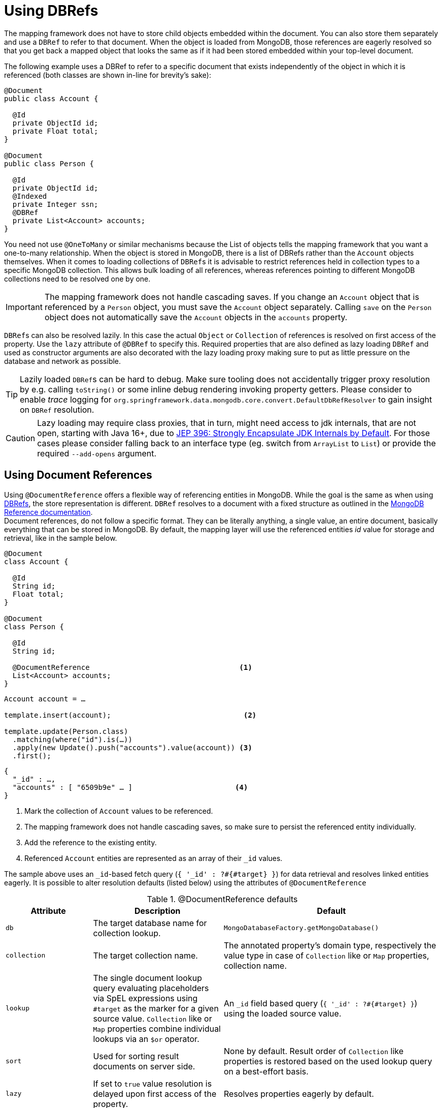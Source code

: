 [[mapping-usage-references]]
= Using DBRefs

The mapping framework does not have to store child objects embedded within the document.
You can also store them separately and use a `DBRef` to refer to that document.
When the object is loaded from MongoDB, those references are eagerly resolved so that you get back a mapped object that looks the same as if it had been stored embedded within your top-level document.

The following example uses a DBRef to refer to a specific document that exists independently of the object in which it is referenced (both classes are shown in-line for brevity's sake):

====
[source,java]
----
@Document
public class Account {

  @Id
  private ObjectId id;
  private Float total;
}

@Document
public class Person {

  @Id
  private ObjectId id;
  @Indexed
  private Integer ssn;
  @DBRef
  private List<Account> accounts;
}
----
====

You need not use `@OneToMany` or similar mechanisms because the List of objects tells the mapping framework that you want a one-to-many relationship.
When the object is stored in MongoDB, there is a list of DBRefs rather than the `Account` objects themselves.
When it comes to loading collections of ``DBRef``s it is advisable to restrict references held in collection types to a specific MongoDB collection.
This allows bulk loading of all references, whereas references pointing to different MongoDB collections need to be resolved one by one.

IMPORTANT: The mapping framework does not handle cascading saves.
If you change an `Account` object that is referenced by a `Person` object, you must save the `Account` object separately.
Calling `save` on the `Person` object does not automatically save the `Account` objects in the `accounts` property.

``DBRef``s can also be resolved lazily.
In this case the actual `Object` or `Collection` of references is resolved on first access of the property.
Use the `lazy` attribute of `@DBRef` to specify this.
Required properties that are also defined as lazy loading ``DBRef`` and used as constructor arguments are also decorated with the lazy loading proxy making sure to put as little pressure on the database and network as possible.

TIP: Lazily loaded ``DBRef``s can be hard to debug.
Make sure tooling does not accidentally trigger proxy resolution by e.g. calling `toString()` or some inline debug rendering invoking property getters.
Please consider to enable _trace_ logging for `org.springframework.data.mongodb.core.convert.DefaultDbRefResolver` to gain insight on `DBRef` resolution.

CAUTION: Lazy loading may require class proxies, that in turn, might need access to jdk internals, that are not open, starting with Java 16+, due to https://openjdk.java.net/jeps/396[JEP 396: Strongly Encapsulate JDK Internals by Default].
For those cases please consider falling back to an interface type (eg. switch from `ArrayList` to `List`) or provide the required `--add-opens` argument.

[[mapping-usage.document-references]]
== Using Document References

Using `@DocumentReference` offers a flexible way of referencing entities in MongoDB.
While the goal is the same as when using xref:mongodb/mapping/document-references.adoc[DBRefs], the store representation is different.
`DBRef` resolves to a document with a fixed structure as outlined in the https://docs.mongodb.com/manual/reference/database-references/[MongoDB Reference documentation]. +
Document references, do not follow a specific format.
They can be literally anything, a single value, an entire document, basically everything that can be stored in MongoDB.
By default, the mapping layer will use the referenced entities _id_ value for storage and retrieval, like in the sample below.

====
[source,java]
----
@Document
class Account {

  @Id
  String id;
  Float total;
}

@Document
class Person {

  @Id
  String id;

  @DocumentReference                                   <1>
  List<Account> accounts;
}
----

[source,java]
----
Account account = …

template.insert(account);                               <2>

template.update(Person.class)
  .matching(where("id").is(…))
  .apply(new Update().push("accounts").value(account)) <3>
  .first();
----

[source,json]
----
{
  "_id" : …,
  "accounts" : [ "6509b9e" … ]                        <4>
}
----
<1> Mark the collection of `Account` values to be referenced.
<2> The mapping framework does not handle cascading saves, so make sure to persist the referenced entity individually.
<3> Add the reference to the existing entity.
<4> Referenced `Account` entities are represented as an array of their `_id` values.
====

The sample above uses an ``_id``-based fetch query (`{ '_id' : ?#{#target} }`) for data retrieval and resolves linked entities eagerly.
It is possible to alter resolution defaults (listed below) using the attributes of `@DocumentReference`

.@DocumentReference defaults
[cols="2,3,5",options="header"]
|===
| Attribute | Description | Default

| `db`
| The target database name for collection lookup.
| `MongoDatabaseFactory.getMongoDatabase()`

| `collection`
| The target collection name.
| The annotated property's domain type, respectively the value type in case of `Collection` like or `Map` properties, collection name.

| `lookup`
| The single document lookup query evaluating placeholders via SpEL expressions using `#target` as the marker for a given source value. `Collection` like or `Map` properties combine individual lookups via an `$or` operator.
| An `_id` field based query (`{ '_id' : ?#{#target} }`) using the loaded source value.

| `sort`
| Used for sorting result documents on server side.
| None by default.
Result order of `Collection` like properties is restored based on the used lookup query on a best-effort basis.

| `lazy`
| If set to `true` value resolution is delayed upon first access of the property.
| Resolves properties eagerly by default.
|===

CAUTION: Lazy loading may require class proxies, that in turn, might need access to jdk internals, that are not open, starting with Java 16+, due to https://openjdk.java.net/jeps/396[JEP 396: Strongly Encapsulate JDK Internals by Default].
For those cases please consider falling back to an interface type (eg. switch from `ArrayList` to `List`) or provide the required `--add-opens` argument.

`@DocumentReference(lookup)` allows defining filter queries that can be different from the `_id` field and therefore offer a flexible way of defining references between entities as demonstrated in the sample below, where the `Publisher` of a book is referenced by its acronym instead of the internal `id`.

====
[source,java]
----
@Document
class Book {

  @Id
  ObjectId id;
  String title;
  List<String> author;

  @Field("publisher_ac")
  @DocumentReference(lookup = "{ 'acronym' : ?#{#target} }") <1>
  Publisher publisher;
}

@Document
class Publisher {

  @Id
  ObjectId id;
  String acronym;                                            <1>
  String name;

  @DocumentReference(lazy = true)                            <2>
  List<Book> books;

}
----

.`Book` document
[source,json]
----
{
  "_id" : 9a48e32,
  "title" : "The Warded Man",
  "author" : ["Peter V. Brett"],
  "publisher_ac" : "DR"
}
----

.`Publisher` document
[source,json]
----
{
  "_id" : 1a23e45,
  "acronym" : "DR",
  "name" : "Del Rey",
  …
}
----
<1> Use the `acronym` field to query for entities in the `Publisher` collection.
<2> Lazy load back references to the `Book` collection.
====

The above snippet shows the reading side of things when working with custom referenced objects.
Writing requires a bit of additional setup as the mapping information do not express where `#target` stems from.
The mapping layer requires registration of a `Converter` between the target document and `DocumentPointer`, like the one below:

====
[source,java]
----
@WritingConverter
class PublisherReferenceConverter implements Converter<Publisher, DocumentPointer<String>> {

	@Override
	public DocumentPointer<String> convert(Publisher source) {
		return () -> source.getAcronym();
	}
}
----
====

If no `DocumentPointer` converter is provided the target reference document can be computed based on the given lookup query.
In this case the association target properties are evaluated as shown in the following sample.

====
[source,java]
----
@Document
class Book {

  @Id
  ObjectId id;
  String title;
  List<String> author;

  @DocumentReference(lookup = "{ 'acronym' : ?#{acc} }") <1> <2>
  Publisher publisher;
}

@Document
class Publisher {

  @Id
  ObjectId id;
  String acronym;                                        <1>
  String name;

  // ...
}
----

[source,json]
----
{
  "_id" : 9a48e32,
  "title" : "The Warded Man",
  "author" : ["Peter V. Brett"],
  "publisher" : {
    "acc" : "DOC"
  }
}
----
<1> Use the `acronym` field to query for entities in the `Publisher` collection.
<2> The field value placeholders of the lookup query (like `acc`) is used to form the reference document.
====

It is also possible to model relational style _One-To-Many_ references using a combination of `@ReadonlyProperty` and `@DocumentReference`.
This approach allows link types without storing the linking values within the owning document but rather on the referencing document as shown in the example below.

====
[source,java]
----
@Document
class Book {

  @Id
  ObjectId id;
  String title;
  List<String> author;

  ObjectId publisherId;                                        <1>
}

@Document
class Publisher {

  @Id
  ObjectId id;
  String acronym;
  String name;

  @ReadOnlyProperty                                            <2>
  @DocumentReference(lookup="{'publisherId':?#{#self._id} }")  <3>
  List<Book> books;
}
----

.`Book` document
[source,json]
----
{
  "_id" : 9a48e32,
  "title" : "The Warded Man",
  "author" : ["Peter V. Brett"],
  "publisherId" : 8cfb002
}
----

.`Publisher` document
[source,json]
----
{
  "_id" : 8cfb002,
  "acronym" : "DR",
  "name" : "Del Rey"
}
----
<1> Set up the link from `Book` (reference) to `Publisher` (owner) by storing the `Publisher.id` within the `Book` document.
<2> Mark the property holding the references to be readonly.
This prevents storing references to individual ``Book``s with the `Publisher` document.
<3> Use the `#self` variable to access values within the `Publisher` document and in this retrieve `Books` with matching `publisherId`.
====

With all the above in place it is possible to model all kind of associations between entities.
Have a look at the non-exhaustive list of samples below to get feeling for what is possible.

.Simple Document Reference using _id_ field
====
[source,java]
----
class Entity {
  @DocumentReference
  ReferencedObject ref;
}
----

[source,json]
----
// entity
{
  "_id" : "8cfb002",
  "ref" : "9a48e32" <1>
}

// referenced object
{
  "_id" : "9a48e32" <1>
}
----
<1> MongoDB simple type can be directly used without further configuration.
====

.Simple Document Reference using _id_ field with explicit lookup query
====
[source,java]
----
class Entity {
  @DocumentReference(lookup = "{ '_id' : '?#{#target}' }") <1>
  ReferencedObject ref;
}
----

[source,json]
----
// entity
{
  "_id" : "8cfb002",
  "ref" : "9a48e32"                                        <1>
}

// referenced object
{
  "_id" : "9a48e32"
}
----
<1> _target_ defines the reference value itself.
====

.Document Reference extracting the `refKey` field for the lookup query
====
[source,java]
----
class Entity {
  @DocumentReference(lookup = "{ '_id' : '?#{refKey}' }")  <1> <2>
  private ReferencedObject ref;
}
----

[source,java]
----
@WritingConverter
class ToDocumentPointerConverter implements Converter<ReferencedObject, DocumentPointer<Document>> {
	public DocumentPointer<Document> convert(ReferencedObject source) {
		return () -> new Document("refKey", source.id);    <1>
	}
}
----

[source,json]
----
// entity
{
  "_id" : "8cfb002",
  "ref" : {
    "refKey" : "9a48e32"                                   <1>
  }
}

// referenced object
{
  "_id" : "9a48e32"
}
----
<1> The key used for obtaining the reference value must be the one used during write.
<2> `refKey` is short for `target.refKey`.
====

.Document Reference with multiple values forming the lookup query
====
[source,java]
----
class Entity {
  @DocumentReference(lookup = "{ 'firstname' : '?#{fn}', 'lastname' : '?#{ln}' }") <1> <2>
  ReferencedObject ref;
}
----

[source,json]
----
// entity
{
  "_id" : "8cfb002",
  "ref" : {
    "fn" : "Josh",           <1>
    "ln" : "Long"            <1>
  }
}

// referenced object
{
  "_id" : "9a48e32",
  "firstname" : "Josh",      <2>
  "lastname" : "Long",       <2>
}
----
<1> Read/write the keys `fn` & `ln` from/to the linkage document based on the lookup query.
<2> Use non _id_ fields for the lookup of the target documents.
====

.Document Reference reading from a target collection
====
[source,java]
----
class Entity {
  @DocumentReference(lookup = "{ '_id' : '?#{id}' }", collection = "?#{collection}") <2>
  private ReferencedObject ref;
}
----

[source,java]
----
@WritingConverter
class ToDocumentPointerConverter implements Converter<ReferencedObject, DocumentPointer<Document>> {
	public DocumentPointer<Document> convert(ReferencedObject source) {
		return () -> new Document("id", source.id)                                   <1>
                           .append("collection", … );                                <2>
	}
}
----

[source,json]
----
// entity
{
  "_id" : "8cfb002",
  "ref" : {
    "id" : "9a48e32",                                                                <1>
    "collection" : "…"                                                               <2>
  }
}
----
<1> Read/write the keys `_id` from/to the reference document to use them in the lookup query.
<2> The collection name can be read from the reference document using its key.
====

[WARNING]
====
We know it is tempting to use all kinds of MongoDB query operators in the lookup query and this is fine.
But there a few aspects to consider:

* Make sure to have indexes in place that support your lookup.
* Make sure to use the same data types: `@DocumentReference(lookup="{'someRef':?#{#self._id} }")` can easily fail when using `@Id String id` and `String someRef` as ``String @Id``'s are subject to automatic ObjectId conversion (but not other `String` properties containing `ObjectId.toString()`).
Reference lookup uses values from the resulting `Document` and in that case, it would query a String field using an `ObjectId` yielding no results.
* Mind that resolution requires a server roundtrip inducing latency, consider a lazy strategy.
* A collection of document references is bulk loaded using the `$or` operator. +
The original element order is restored in memory on a best-effort basis.
Restoring the order is only possible when using equality expressions and cannot be done when using MongoDB query operators.
In this case results will be ordered as they are received from the store or via the provided `@DocumentReference(sort)` attribute.

A few more general remarks:

* Do you use cyclic references?
Ask your self if you need them.
* Lazy document references are hard to debug.
Make sure tooling does not accidentally trigger proxy resolution by e.g. calling `toString()`.
* There is no support for reading document references using reactive infrastructure.
====
